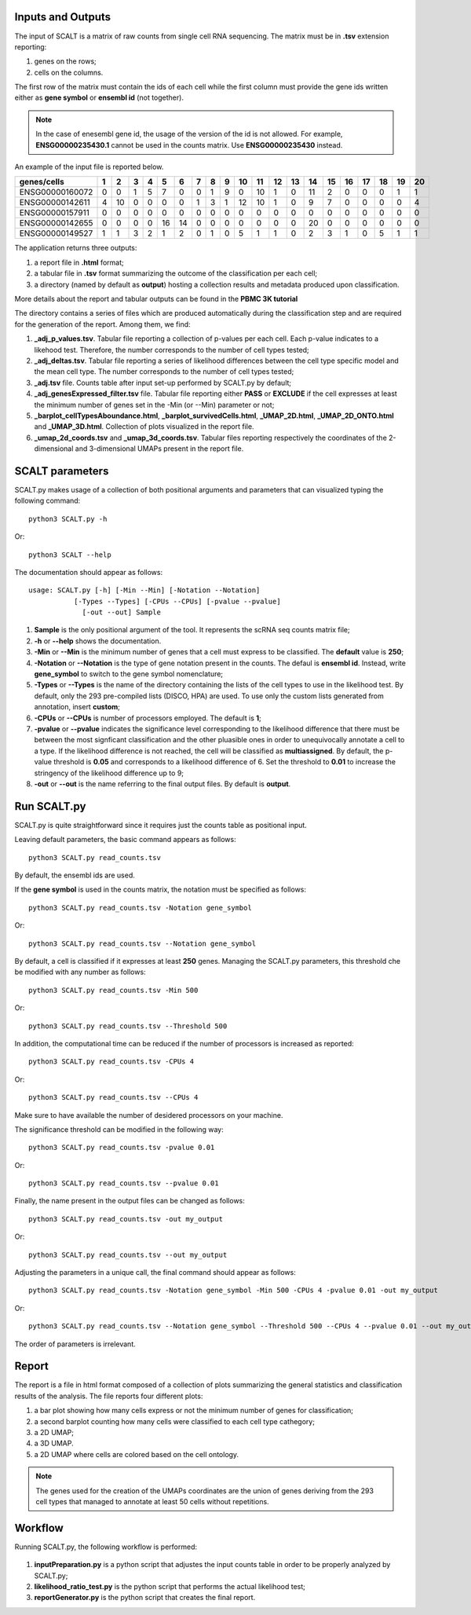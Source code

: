Inputs and Outputs
================

The input of SCALT is a matrix of raw counts from single cell RNA sequencing. The matrix must be in **.tsv** extension reporting:

1. genes on the rows;
2. cells on the columns.

The first row of the matrix must contain the ids of each cell while the first column must provide the gene ids written either as **gene symbol** or **ensembl id** (not together). 

.. Note::

   In the case of enesembl gene id, the usage of the version of the id is not allowed. For example, **ENSG00000235430.1** cannot be used in the counts matrix. Use **ENSG00000235430** instead. 

An example of the input file is reported below.

.. list-table::  
   :widths: 50 50 50 50 50 50 50 50 50 50 50 50 50 50 50 50 50 50 50 50 50
   :header-rows: 1

   * - genes/cells
     - 1 
     - 2
     - 3
     - 4
     - 5
     - 6
     - 7
     - 8
     - 9
     - 10
     - 11
     - 12
     - 13
     - 14
     - 15
     - 16
     - 17
     - 18
     - 19
     - 20
   * - ENSG00000160072
     - 0
     - 0
     - 1
     - 5
     - 7
     - 0
     - 0
     - 1
     - 9
     - 0 
     - 10
     - 1
     - 0
     - 11
     - 2
     - 0
     - 0
     - 0
     - 1
     - 1
   * - ENSG00000142611
     - 4
     - 10
     - 0
     - 0
     - 0
     - 0
     - 1
     - 3
     - 1
     - 12
     - 10
     - 1
     - 0
     - 9
     - 7
     - 0
     - 0
     - 0
     - 0
     - 4
   * - ENSG00000157911
     - 0
     - 0
     - 0
     - 0
     - 0
     - 0
     - 0
     - 0
     - 0
     - 0 
     - 0
     - 0
     - 0
     - 0
     - 0
     - 0
     - 0
     - 0
     - 0
     - 0
   * - ENSG00000142655
     - 0
     - 0
     - 0
     - 0
     - 16
     - 14
     - 0
     - 0
     - 0
     - 0
     - 0
     - 0
     - 0
     - 20
     - 0
     - 0
     - 0
     - 0
     - 0
     - 0
   * - ENSG00000149527
     - 1
     - 1
     - 3
     - 2
     - 1
     - 2
     - 0
     - 1
     - 0
     - 5
     - 1
     - 1
     - 0
     - 2
     - 3
     - 1
     - 0
     - 5
     - 1
     - 1

The application returns three outputs:

1. a report file in **.html** format;
2. a tabular file in **.tsv** format summarizing the outcome of the classification per each cell;
3. a directory (named by default as **output**) hosting a collection results and metadata produced upon classification.

More details about the report and tabular outputs can be found in the **PBMC 3K tutorial**

The directory contains a series of files which are produced automatically during the classification step and are required for the generation of the report. Among them, we find:

1. **_adj_p_values.tsv**. Tabular file reporting a collection of p-values per each cell. Each p-value indicates to a likehood test. Therefore, the number corresponds to the number of cell types tested;
2. **_adj_deltas.tsv**. Tabular file reporting a series of likelihood differences between the cell type specific model and the mean cell type. The number corresponds to the number of cell types tested;
3. **_adj.tsv** file. Counts table after input set-up performed by SCALT.py by default;
4. **_adj_genesExpressed_filter.tsv** file. Tabular file reporting either **PASS** or **EXCLUDE** if the cell expresses at least the minimum number of genes set in the -Min (or --Min) parameter or not;
5. **_barplot_cellTypesAboundance.html**, **_barplot_survivedCells.html**, **_UMAP_2D.html**, **_UMAP_2D_ONTO.html** and **_UMAP_3D.html**. Collection of plots visualized in the report file.
6. **_umap_2d_coords.tsv** and **_umap_3d_coords.tsv**. Tabular files reporting respectively the coordinates of the 2-dimensional and 3-dimensional UMAPs present in the report file.


SCALT parameters
================

SCALT.py makes usage of a collection of both positional arguments and parameters that can visualized typing the following command:

:: 

  python3 SCALT.py -h

Or:

::

  python3 SCALT --help

The documentation should appear as follows:

::

  usage: SCALT.py [-h] [-Min --Min] [-Notation --Notation]
             [-Types --Types] [-CPUs --CPUs] [-pvalue --pvalue]
               [-out --out] Sample

1. **Sample** is the only positional argument of the tool. It represents the scRNA seq counts matrix file;
2. **-h** or **--help** shows the documentation.
3. **-Min** or **--Min** is the minimum number of genes that a cell must express to be classified. The **default** value is **250**;
4. **-Notation** or **--Notation** is the type of gene notation present in the counts. The defaul is **ensembl id**. Instead, write **gene_symbol** to switch to the gene symbol nomenclature;
5. **-Types** or **--Types** is the name of the directory containing the lists of the cell types to use in the likelihood test. By default, only the 293 pre-compiled lists (DISCO, HPA) are used. To use only the custom lists generated from annotation, insert **custom**;
6. **-CPUs** or **--CPUs** is number of processors employed. The default is **1**;
7. **-pvalue** or **--pvalue** indicates the significance level corresponding to the likelihood difference that there must be between the most signficant classification and the other pluasible ones in order to unequivocally annotate a cell to a type. If the likelihood difference is not reached, the cell will be classified as **multiassigned**. By default, the p-value threshold is **0.05** and corresponds to a likelihood difference of 6. Set the threshold to **0.01** to increase the stringency of the likelihood difference up to 9;
8. **-out** or **--out** is the name referring to the final output files. By default is **output**.

Run SCALT.py
=========

SCALT.py is quite straightforward since it requires just the counts table as positional input. 

Leaving default parameters, the basic command appears as follows:

::

   python3 SCALT.py read_counts.tsv

By default, the ensembl ids are used. 

If the **gene symbol** is used in the counts matrix, the notation must be specified as follows:

::

   python3 SCALT.py read_counts.tsv -Notation gene_symbol

Or:

::

   python3 SCALT.py read_counts.tsv --Notation gene_symbol

By default, a cell is classified if it expresses at least **250** genes. Managing the SCALT.py parameters, this threshold che be modified with any number as follows:

::

   python3 SCALT.py read_counts.tsv -Min 500

Or:

::

   python3 SCALT.py read_counts.tsv --Threshold 500

In addition, the computational time can be reduced if the number of processors is increased as reported:

::

   python3 SCALT.py read_counts.tsv -CPUs 4

Or:

::

   python3 SCALT.py read_counts.tsv --CPUs 4

Make sure to have available the number of desidered processors on your machine.

The significance threshold can be modified in the following way:

::

   python3 SCALT.py read_counts.tsv -pvalue 0.01

Or:

::

   python3 SCALT.py read_counts.tsv --pvalue 0.01

Finally, the name present in the output files can be changed as follows:

::

   python3 SCALT.py read_counts.tsv -out my_output

Or:

::

   python3 SCALT.py read_counts.tsv --out my_output

Adjusting the parameters in a unique call, the final command should appear as follows:

::

   python3 SCALT.py read_counts.tsv -Notation gene_symbol -Min 500 -CPUs 4 -pvalue 0.01 -out my_output

Or:

::

   python3 SCALT.py read_counts.tsv --Notation gene_symbol --Threshold 500 --CPUs 4 --pvalue 0.01 --out my_output

The order of parameters is irrelevant.


Report
======

The report is a file in html format composed of a collection of plots summarizing the general statistics and classification results of the analysis. The file reports four different plots:

1. a bar plot showing how many cells express or not the minimum number of genes for classification;
2. a second barplot counting how many cells were classified to each cell type cathegory;
3. a 2D UMAP;
4. a 3D UMAP.
5. a 2D UMAP where cells are colored based on the cell ontology.

.. note::
   The genes used for the creation of the UMAPs coordinates are the union of genes deriving from the 293 cell types that managed to annotate at least 50 cells without repetitions.

Workflow 
========

Running SCALT.py, the following workflow is performed:

.. figure:: pictures/SCALT_workflow.png
   :align: center
   :scale: 50%

1. **inputPreparation.py** is a python script that adjustes the input counts table in order to be properly analyzed by SCALT.py;
2. **likelihood_ratio_test.py** is the python script that performs the actual likelihood test;
3. **reportGenerator.py** is the python script that creates the final report.


